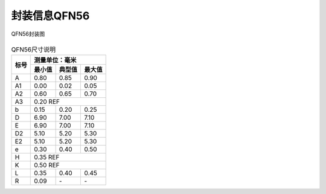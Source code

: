 ==============
封装信息QFN56
==============
.. figure:: ../../picture/packageQFN56.svg
   :align: center

   QFN56封装图

.. table:: QFN56尺寸说明

    +--------+------------+---------+--------+
    |  标号  |  测量单位：毫米               |
    +        +------------+---------+--------+
    |        | 最小值     | 典型值  | 最大值 |
    +========+============+=========+========+
    | A      | 0.80       | 0.85    | 0.90   |
    +--------+------------+---------+--------+
    | A1     | 0.00       | 0.02    | 0.05   |
    +--------+------------+---------+--------+
    | A2     | 0.60       | 0.65    | 0.70   |
    +--------+------------+---------+--------+
    | A3     |      0.20 REF                 |
    +--------+------------+---------+--------+
    | b      | 0.15       | 0.20    | 0.25   |
    +--------+------------+---------+--------+
    | D      | 6.90       | 7.00    | 7.10   |
    +--------+------------+---------+--------+
    | E      | 6.90       | 7.00    | 7.10   |
    +--------+------------+---------+--------+
    | D2     | 5.10       | 5.20    | 5.30   |
    +--------+------------+---------+--------+
    | E2     | 5.10       | 5.20    | 5.30   |
    +--------+------------+---------+--------+
    | e      | 0.30       | 0.40    | 0.50   |
    +--------+------------+---------+--------+
    | H      |      0.35 REF                 |
    +--------+------------+---------+--------+
    | K      |      0.50 REF                 |
    +--------+------------+---------+--------+
    | L      | 0.35       | 0.40    | 0.45   |
    +--------+------------+---------+--------+
    | R      | 0.09       | \-      | \-     |
    +--------+------------+---------+--------+
